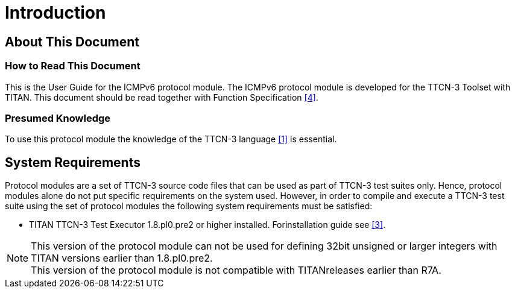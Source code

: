= Introduction

== About This Document

=== How to Read This Document

This is the User Guide for the ICMPv6 protocol module. The ICMPv6 protocol module is developed for the TTCN-3 Toolset with TITAN. This document should be read together with Function Specification <<4-references.adoc#_4, [4]>>.

=== Presumed Knowledge

To use this protocol module the knowledge of the TTCN-3 language <<4-references.adoc#_1, [1]>> is essential.

== System Requirements

Protocol modules are a set of TTCN-3 source code files that can be used as part of TTCN-3 test suites only. Hence, protocol modules alone do not put specific requirements on the system used. However, in order to compile and execute a TTCN-3 test suite using the set of protocol modules the following system requirements must be satisfied:

* TITAN TTCN-3 Test Executor 1.8.pl0.pre2 or higher installed. Forinstallation guide see <<4-references.adoc#_3, [3]>>. 

NOTE: This version of the protocol module can not be used for defining 32bit unsigned or larger integers with TITAN versions earlier than 1.8.pl0.pre2. +
This version of the protocol module is not compatible with TITANreleases earlier than R7A.
